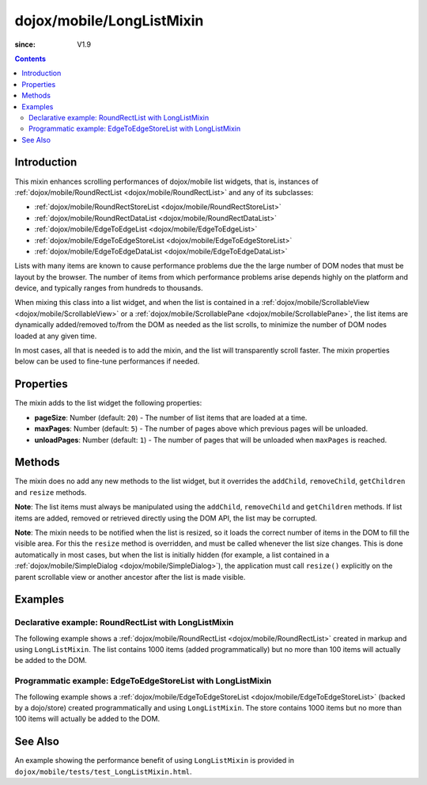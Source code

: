 .. _dojox/mobile/LongListMixin:

==============================
dojox/mobile/LongListMixin
==============================

:since: V1.9

.. contents ::
    :depth: 2

Introduction
============

This mixin enhances scrolling performances of dojox/mobile list widgets, that is, instances of
:ref:`dojox/mobile/RoundRectList <dojox/mobile/RoundRectList>` and any of its subclasses:

* :ref:`dojox/mobile/RoundRectStoreList <dojox/mobile/RoundRectStoreList>`
* :ref:`dojox/mobile/RoundRectDataList <dojox/mobile/RoundRectDataList>`
* :ref:`dojox/mobile/EdgeToEdgeList <dojox/mobile/EdgeToEdgeList>`
* :ref:`dojox/mobile/EdgeToEdgeStoreList <dojox/mobile/EdgeToEdgeStoreList>` 
* :ref:`dojox/mobile/EdgeToEdgeDataList <dojox/mobile/EdgeToEdgeDataList>`

Lists with many items are known to cause performance problems
due the the large number of DOM nodes that must be layout by the browser.
The number of items from which performance problems arise depends highly on
the platform and device, and typically ranges from hundreds to thousands.

When mixing this class into a list widget, and when the list is contained in a 
:ref:`dojox/mobile/ScrollableView <dojox/mobile/ScrollableView>` or a 
:ref:`dojox/mobile/ScrollablePane <dojox/mobile/ScrollablePane>`,
the list items are dynamically added/removed to/from the DOM as needed as the list scrolls,
to minimize the number of DOM nodes loaded at any given time.

In most cases, all that is needed is to add the mixin, and the list will transparently
scroll faster. The mixin properties below can be used to fine-tune performances if needed.

Properties
==========

The mixin adds to the list widget the following properties:

* **pageSize**: Number (default: ``20``) - The number of list items that are loaded at a time.
* **maxPages**: Number (default: ``5``) - The number of pages above which previous pages will
  be unloaded.
* **unloadPages**: Number (default: ``1``) - The number of pages that will be unloaded when
  ``maxPages`` is reached.


Methods
=======

The mixin does no add any new methods to the list widget, but it overrides the
``addChild``, ``removeChild``, ``getChildren`` and ``resize`` methods.

**Note**: The list items must always be manipulated using the
``addChild``, ``removeChild`` and ``getChildren`` methods.
If list items are added, removed or retrieved directly using the DOM API, the list may be corrupted.

**Note**: The mixin needs to be notified when the list is resized, so it loads the correct
number of items in the DOM to fill the visible area. For this the ``resize`` method is overridden,
and must be called whenever the list size changes. This is done automatically in most cases, but
when the list is initially hidden (for example, a list contained in a
:ref:`dojox/mobile/SimpleDialog <dojox/mobile/SimpleDialog>`),
the application must call ``resize()`` explicitly on the parent
scrollable view or another ancestor after the list is made visible.

Examples
========

Declarative example: RoundRectList with LongListMixin
-----------------------------------------------------

The following example shows a 
:ref:`dojox/mobile/RoundRectList <dojox/mobile/RoundRectList>`
created in markup and using ``LongListMixin``.
The list contains 1000 items (added programmatically) but no more than 100 items will actually be added to the DOM.

.. code-example::
  :type: inline
  :djconfig: async: true, parseOnLoad: true
  :width: 600
  :height: 400
  :version: 1.9
  :theme: deviceTheme

  .. js ::

	require([
		"dojo/ready",
		"dijit/registry",
		"dojox/mobile/ListItem",
		"dojox/mobile/parser",
		"dojox/mobile",
		"dojox/mobile/compat", // For non-webkit browsers (FF, IE)
		"dojox/mobile/ScrollableView",
		"dojox/mobile/LongListMixin"
	], function(ready, registry, ListItem){
		ready(function(){
			var list = registry.byId("list");
			for(var i = 0; i < 1000; i++){
				list.addChild(new ListItem({ label: "Item "+i }));
			}
		});
	});

  .. html ::

	<div data-dojo-type="dojox/mobile/ScrollableView">
		<h1 data-dojo-type="dojox/mobile/Heading" data-dojo-props="fixed: 'top'">Long list (declarative)</h1>
		<ul id="list" data-dojo-type="dojox/mobile/RoundRectList"
			data-dojo-mixins="dojox/mobile/LongListMixin">
		</ul>
	</div>	


Programmatic example: EdgeToEdgeStoreList with LongListMixin
------------------------------------------------------------

The following example shows a 
:ref:`dojox/mobile/EdgeToEdgeStoreList <dojox/mobile/EdgeToEdgeStoreList>`
(backed by a dojo/store) created programmatically and using ``LongListMixin``.
The store contains 1000 items but no more than 100 items will actually be added to the DOM.

.. code-example::
  :type: inline
  :djconfig: async: true, parseOnLoad: true
  :width: 600
  :height: 400
  :version: 1.9
  :theme: deviceTheme

  .. js ::

	require([
		"dojo/_base/declare",
		"dojo/ready",
		"dijit/registry",
		"dojo/store/Memory",
		"dojox/mobile/EdgeToEdgeStoreList",
		"dojox/mobile/LongListMixin",
		"dojox/mobile/SearchBox",
		"dojox/mobile/ScrollableView",
		"dojox/mobile",
		"dojox/mobile/compat", // For non-webkit browsers (FF, IE)
		"dojox/mobile/parser"
	], function(declare, ready, registry, Memory, EdgeToEdgeStoreList, LongListMixin){
		var items = [];
		for(var i = 0; i < 1000; i++){
			items.push({ label: "Item "+i });
		}
		var static_data = { 
			items: items
		};
		// store for the dojox/mobile/EdgeToEdgeStoreList
		var store = new Memory({idProperty:"label", data: static_data});
		ready(function(){
			var view = registry.byId("scrollableView");
			var listWidget =
				new declare([EdgeToEdgeStoreList, LongListMixin])(
					{store: store});
			listWidget.placeAt(view.containerNode);
			listWidget.startup();
		});
	});
	
  .. html ::
	
	<div data-dojo-type="dojox/mobile/View">
		<h1 data-dojo-type="dojox/mobile/Heading" data-dojo-props="fixed: 'top'">Long list (programmatic)</h1>
		<div id="scrollableView" data-dojo-type="dojox/mobile/ScrollableView"></div>
	</div>

	
See Also
========

An example showing the performance benefit of using ``LongListMixin``
is provided in ``dojox/mobile/tests/test_LongListMixin.html``.
